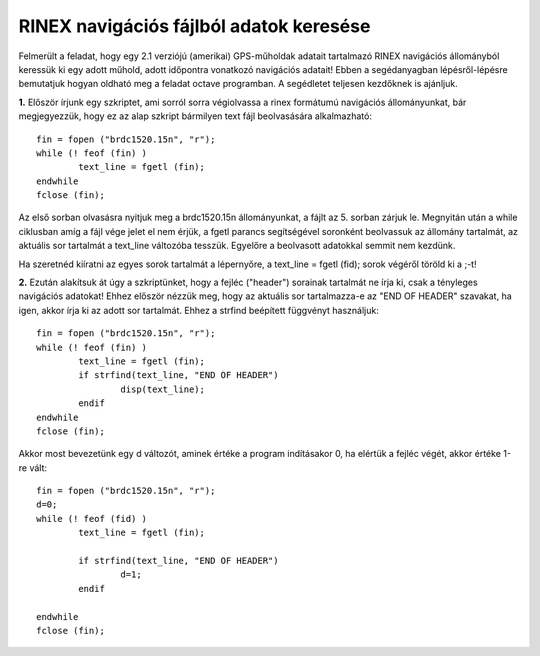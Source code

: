 RINEX navigációs fájlból adatok keresése
========================================

Felmerült a feladat, hogy egy 2.1 verziójú (amerikai) GPS-műholdak adatait tartalmazó RINEX navigációs állományból keressük ki egy adott műhold, adott időpontra vonatkozó navigációs adatait! Ebben a segédanyagban lépésről-lépésre bemutatjuk hogyan oldható meg a feladat octave programban. A segédletet teljesen kezdőknek is ajánljuk.

**1.** Először írjunk egy szkriptet, ami sorról sorra végiolvassa a rinex formátumú navigációs állományunkat, bár megjegyezzük, hogy ez az alap szkript bármilyen text fájl beolvasására alkalmazható::

	fin = fopen ("brdc1520.15n", "r");
	while (! feof (fin) )
		text_line = fgetl (fin);
	endwhile
	fclose (fin);

Az első sorban olvasásra nyitjuk meg a brdc1520.15n állományunkat, a fájlt az 5. sorban zárjuk le. Megnyitán után a while ciklusban amíg a fájl vége jelet el nem érjük, a fgetl parancs segítségével soronként beolvassuk az állomány tartalmát, az aktuális sor tartalmát a text_line változóba tesszük. Egyelőre a beolvasott adatokkal semmit nem kezdünk.

Ha szeretnéd kiíratni az egyes sorok tartalmát a lépernyőre, a text_line = fgetl (fid); sorok végéről töröld ki a ;-t! 

**2.** Ezután alakítsuk át úgy a szkriptünket, hogy a fejléc ("header") sorainak tartalmát ne írja ki, csak a tényleges navigációs adatokat! Ehhez először nézzük meg, hogy az aktuális sor tartalmazza-e az "END OF HEADER" szavakat, ha igen, akkor írja ki az adott sor tartalmát. Ehhez a strfind beépített függvényt használjuk::

	fin = fopen ("brdc1520.15n", "r");
	while (! feof (fin) )
		text_line = fgetl (fin);
		if strfind(text_line, "END OF HEADER") 
			disp(text_line);
		endif
	endwhile
	fclose (fin);
	
Akkor most bevezetünk egy d változót, aminek értéke a program indításakor 0, ha elértük a fejléc végét, akkor értéke 1-re vált::

	fin = fopen ("brdc1520.15n", "r");
	d=0;
	while (! feof (fid) )
		text_line = fgetl (fin);

		if strfind(text_line, "END OF HEADER")
			d=1;
		endif

	endwhile
	fclose (fin);
	


